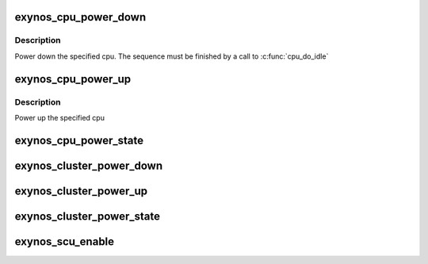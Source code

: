 .. -*- coding: utf-8; mode: rst -*-
.. src-file: arch/arm/mach-exynos/platsmp.c

.. _`exynos_cpu_power_down`:

exynos_cpu_power_down
=====================

.. c:function:: void exynos_cpu_power_down(int cpu)

    power down the specified cpu

    :param cpu:
        the cpu to power down
    :type cpu: int

.. _`exynos_cpu_power_down.description`:

Description
-----------

Power down the specified cpu. The sequence must be finished by a
call to \ :c:func:`cpu_do_idle`\ 

.. _`exynos_cpu_power_up`:

exynos_cpu_power_up
===================

.. c:function:: void exynos_cpu_power_up(int cpu)

    power up the specified cpu

    :param cpu:
        the cpu to power up
    :type cpu: int

.. _`exynos_cpu_power_up.description`:

Description
-----------

Power up the specified cpu

.. _`exynos_cpu_power_state`:

exynos_cpu_power_state
======================

.. c:function:: int exynos_cpu_power_state(int cpu)

    returns the power state of the cpu

    :param cpu:
        the cpu to retrieve the power state from
    :type cpu: int

.. _`exynos_cluster_power_down`:

exynos_cluster_power_down
=========================

.. c:function:: void exynos_cluster_power_down(int cluster)

    power down the specified cluster

    :param cluster:
        the cluster to power down
    :type cluster: int

.. _`exynos_cluster_power_up`:

exynos_cluster_power_up
=======================

.. c:function:: void exynos_cluster_power_up(int cluster)

    power up the specified cluster

    :param cluster:
        the cluster to power up
    :type cluster: int

.. _`exynos_cluster_power_state`:

exynos_cluster_power_state
==========================

.. c:function:: int exynos_cluster_power_state(int cluster)

    returns the power state of the cluster

    :param cluster:
        the cluster to retrieve the power state from
    :type cluster: int

.. _`exynos_scu_enable`:

exynos_scu_enable
=================

.. c:function:: void exynos_scu_enable( void)

    enables SCU for Cortex-A9 based system

    :param void:
        no arguments
    :type void: 

.. This file was automatic generated / don't edit.

